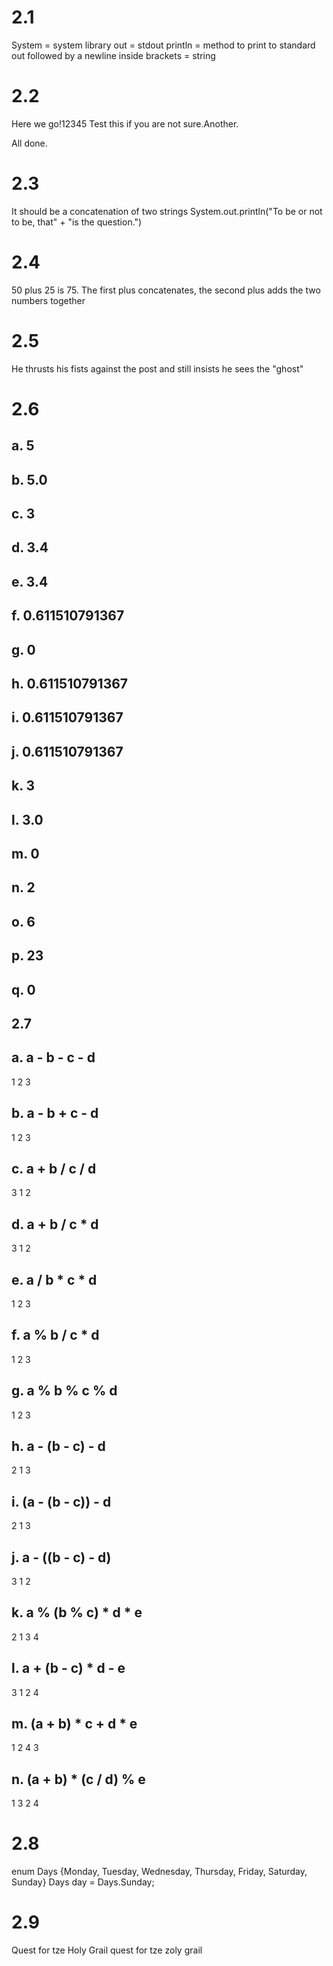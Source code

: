 * 2.1
System = system library
out = stdout
println = method to print to standard out followed by a newline
inside brackets = string
* 2.2
Here we go!12345
Test this if you are not sure.Another.

All done.

* 2.3
It should be a concatenation of two strings
System.out.println("To be or not to be, that" +
		   "is the question.")
* 2.4
50 plus 25 is 75.
The first plus concatenates, the second plus adds the two numbers together

* 2.5
He thrusts his fists
   against the post
and still insists
   he sees the "ghost"

* 2.6
** a. 5
** b. 5.0
** c. 3
** d. 3.4
** e. 3.4
** f. 0.611510791367
** g. 0
** h. 0.611510791367
** i. 0.611510791367
** j. 0.611510791367
** k. 3
** l. 3.0
** m. 0
** n. 2
** o. 6
** p. 23
** q. 0

** 2.7
** a. a - b - c - d
     1   2   3
** b. a - b + c - d
     1   2   3
** c. a + b / c / d
     3   1   2
** d. a + b / c * d
     3   1   2
** e. a / b * c * d
     1   2   3
** f. a % b / c * d
     1   2   3
** g. a % b % c % d
     1   2   3
** h. a - (b - c) - d
     2    1    3
** i. (a - (b - c)) - d
      2    1     3
** j. a - ((b - c) - d)
     3     1    2
** k. a % (b % c) * d * e
     2    1    3   4
** l. a + (b - c) * d - e
     3    1    2   4
** m. (a + b) * c + d * e
      1    2   4   3
** n. (a + b) * (c / d) % e
      1    3    2    4

* 2.8
enum Days {Monday, Tuesday, Wednesday, Thursday, Friday, Saturday, Sunday}
Days day = Days.Sunday;

* 2.9
Quest for tze Holy Grail quest for tze zoly grail
